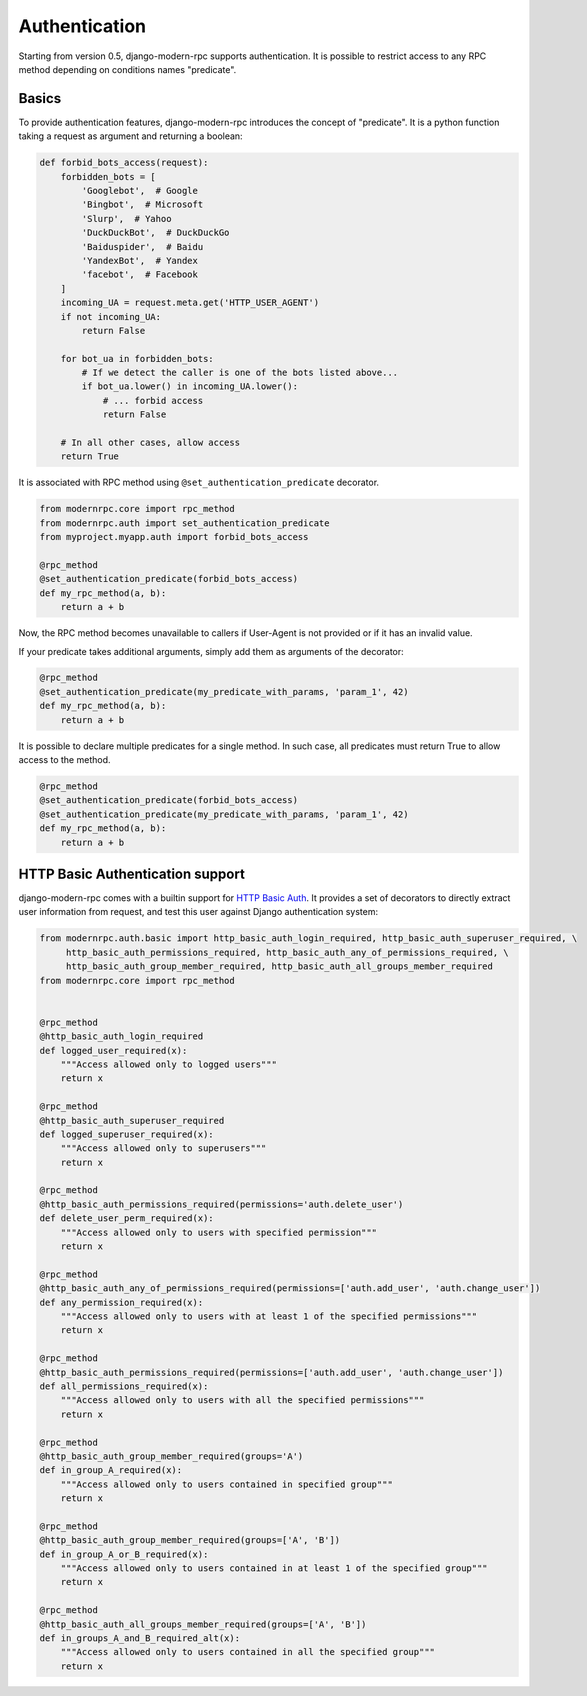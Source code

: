 ==============
Authentication
==============

Starting from version 0.5, django-modern-rpc supports authentication. It is possible to restrict access to any
RPC method depending on conditions names "predicate".

Basics
======

To provide authentication features, django-modern-rpc introduces the concept of "predicate". It is a python function
taking a request as argument and returning a boolean:

.. code:: python

    def forbid_bots_access(request):
        forbidden_bots = [
            'Googlebot',  # Google
            'Bingbot',  # Microsoft
            'Slurp',  # Yahoo
            'DuckDuckBot',  # DuckDuckGo
            'Baiduspider',  # Baidu
            'YandexBot',  # Yandex
            'facebot',  # Facebook
        ]
        incoming_UA = request.meta.get('HTTP_USER_AGENT')
        if not incoming_UA:
            return False

        for bot_ua in forbidden_bots:
            # If we detect the caller is one of the bots listed above...
            if bot_ua.lower() in incoming_UA.lower():
                # ... forbid access
                return False

        # In all other cases, allow access
        return True

It is associated with RPC method using ``@set_authentication_predicate`` decorator.

.. code:: python

    from modernrpc.core import rpc_method
    from modernrpc.auth import set_authentication_predicate
    from myproject.myapp.auth import forbid_bots_access

    @rpc_method
    @set_authentication_predicate(forbid_bots_access)
    def my_rpc_method(a, b):
        return a + b

Now, the RPC method becomes unavailable to callers if User-Agent is not provided or if it has an invalid value.

If your predicate takes additional arguments, simply add them as arguments of the decorator:

.. code:: python

    @rpc_method
    @set_authentication_predicate(my_predicate_with_params, 'param_1', 42)
    def my_rpc_method(a, b):
        return a + b

It is possible to declare multiple predicates for a single method. In such case, all predicates must return
True to allow access to the method.

.. code:: python

    @rpc_method
    @set_authentication_predicate(forbid_bots_access)
    @set_authentication_predicate(my_predicate_with_params, 'param_1', 42)
    def my_rpc_method(a, b):
        return a + b

HTTP Basic Authentication support
=================================

django-modern-rpc comes with a builtin support for `HTTP Basic Auth`_. It provides a set of decorators to directly
extract user information from request, and test this user against Django authentication system:

.. _`HTTP Basic Auth`: https://en.wikipedia.org/wiki/Basic_access_authentication

.. code:: python

    from modernrpc.auth.basic import http_basic_auth_login_required, http_basic_auth_superuser_required, \
         http_basic_auth_permissions_required, http_basic_auth_any_of_permissions_required, \
         http_basic_auth_group_member_required, http_basic_auth_all_groups_member_required
    from modernrpc.core import rpc_method


    @rpc_method
    @http_basic_auth_login_required
    def logged_user_required(x):
        """Access allowed only to logged users"""
        return x

    @rpc_method
    @http_basic_auth_superuser_required
    def logged_superuser_required(x):
        """Access allowed only to superusers"""
        return x

    @rpc_method
    @http_basic_auth_permissions_required(permissions='auth.delete_user')
    def delete_user_perm_required(x):
        """Access allowed only to users with specified permission"""
        return x

    @rpc_method
    @http_basic_auth_any_of_permissions_required(permissions=['auth.add_user', 'auth.change_user'])
    def any_permission_required(x):
        """Access allowed only to users with at least 1 of the specified permissions"""
        return x

    @rpc_method
    @http_basic_auth_permissions_required(permissions=['auth.add_user', 'auth.change_user'])
    def all_permissions_required(x):
        """Access allowed only to users with all the specified permissions"""
        return x

    @rpc_method
    @http_basic_auth_group_member_required(groups='A')
    def in_group_A_required(x):
        """Access allowed only to users contained in specified group"""
        return x

    @rpc_method
    @http_basic_auth_group_member_required(groups=['A', 'B'])
    def in_group_A_or_B_required(x):
        """Access allowed only to users contained in at least 1 of the specified group"""
        return x

    @rpc_method
    @http_basic_auth_all_groups_member_required(groups=['A', 'B'])
    def in_groups_A_and_B_required_alt(x):
        """Access allowed only to users contained in all the specified group"""
        return x
